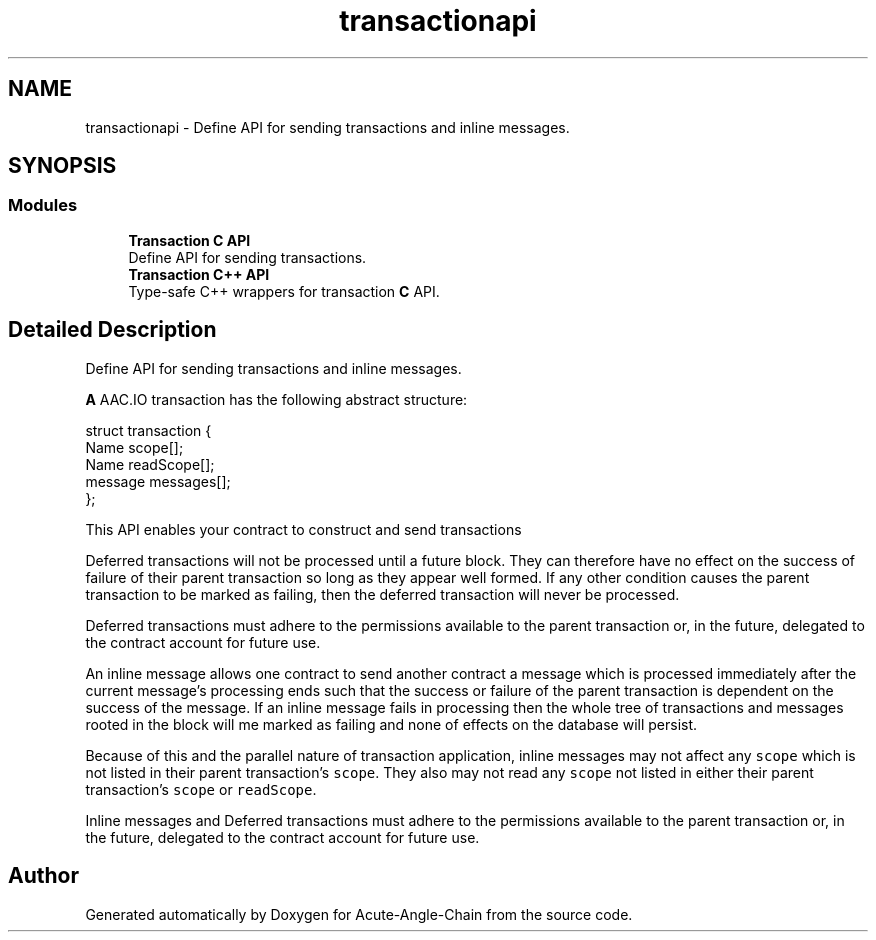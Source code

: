 .TH "transactionapi" 3 "Sun Jun 3 2018" "Acute-Angle-Chain" \" -*- nroff -*-
.ad l
.nh
.SH NAME
transactionapi \- Define API for sending transactions and inline messages\&.  

.SH SYNOPSIS
.br
.PP
.SS "Modules"

.in +1c
.ti -1c
.RI "\fBTransaction C API\fP"
.br
.RI "Define API for sending transactions\&. "
.ti -1c
.RI "\fBTransaction C++ API\fP"
.br
.RI "Type-safe C++ wrappers for transaction \fBC\fP API\&. "
.in -1c
.SH "Detailed Description"
.PP 
Define API for sending transactions and inline messages\&. 

\fBA\fP AAC\&.IO transaction has the following abstract structure:
.PP
.PP
.nf
struct transaction {
  Name scope[]; 
  Name readScope[]; 
  message messages[]; 
};
.fi
.PP
.PP
This API enables your contract to construct and send transactions
.PP
Deferred transactions will not be processed until a future block\&. They can therefore have no effect on the success of failure of their parent transaction so long as they appear well formed\&. If any other condition causes the parent transaction to be marked as failing, then the deferred transaction will never be processed\&.
.PP
Deferred transactions must adhere to the permissions available to the parent transaction or, in the future, delegated to the contract account for future use\&.
.PP
An inline message allows one contract to send another contract a message which is processed immediately after the current message's processing ends such that the success or failure of the parent transaction is dependent on the success of the message\&. If an inline message fails in processing then the whole tree of transactions and messages rooted in the block will me marked as failing and none of effects on the database will persist\&.
.PP
Because of this and the parallel nature of transaction application, inline messages may not affect any \fCscope\fP which is not listed in their parent transaction's \fCscope\fP\&. They also may not read any \fCscope\fP not listed in either their parent transaction's \fCscope\fP or \fCreadScope\fP\&.
.PP
Inline messages and Deferred transactions must adhere to the permissions available to the parent transaction or, in the future, delegated to the contract account for future use\&. 
.SH "Author"
.PP 
Generated automatically by Doxygen for Acute-Angle-Chain from the source code\&.

